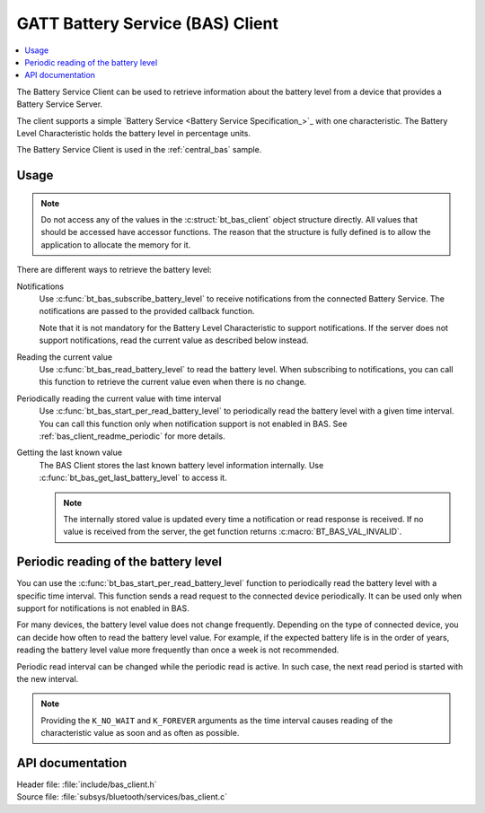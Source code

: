 .. _bas_client_readme:

GATT Battery Service (BAS) Client
#################################

.. contents::
   :local:
   :depth: 2

The Battery Service Client can be used to retrieve information about the battery level from a device that provides a Battery Service Server.

The client supports a simple `Battery Service <Battery Service Specification_>`_ with one characteristic.
The Battery Level Characteristic holds the battery level in percentage units.


The Battery Service Client is used in the :ref:`central_bas` sample.

Usage
*****

.. note::
   Do not access any of the values in the :c:struct:`bt_bas_client` object structure directly.
   All values that should be accessed have accessor functions.
   The reason that the structure is fully defined is to allow the application to allocate the memory for it.

There are different ways to retrieve the battery level:

Notifications
  Use :c:func:`bt_bas_subscribe_battery_level` to receive notifications from the connected Battery Service.
  The notifications are passed to the provided callback function.

  Note that it is not mandatory for the Battery Level Characteristic to support notifications.
  If the server does not support notifications, read the current value as described below instead.

Reading the current value
  Use :c:func:`bt_bas_read_battery_level` to read the battery level.
  When subscribing to notifications, you can call this function to retrieve the current value even when there is no change.

Periodically reading the current value with time interval
  Use :c:func:`bt_bas_start_per_read_battery_level` to periodically read the battery level with a given time interval.
  You can call this function only when notification support is not enabled in BAS.
  See :ref:`bas_client_readme_periodic` for more details.

Getting the last known value
  The BAS Client stores the last known battery level information internally.
  Use :c:func:`bt_bas_get_last_battery_level` to access it.

  .. note::
     The internally stored value is updated every time a notification or read response is received.
     If no value is received from the server, the get function returns :c:macro:`BT_BAS_VAL_INVALID`.

.. _bas_client_readme_periodic:

Periodic reading of the battery level
*************************************

You can use the :c:func:`bt_bas_start_per_read_battery_level` function to periodically read the battery level with a specific time interval.
This function sends a read request to the connected device periodically.
It can be used only when support for notifications is not enabled in BAS.

For many devices, the battery level value does not change frequently.
Depending on the type of connected device, you can decide how often to read the battery level value.
For example, if the expected battery life is in the order of years, reading the battery level value more frequently than once a week is not recommended.

Periodic read interval can be changed while the periodic read is active.
In such case, the next read period is started with the new interval.

.. note::
   Providing the ``K_NO_WAIT`` and ``K_FOREVER`` arguments as the time interval causes reading of the characteristic value as soon and as often as possible.


API documentation
*****************

| Header file: :file:`include/bas_client.h`
| Source file: :file:`subsys/bluetooth/services/bas_client.c`

.. doxygengroup:: bt_bas_client_api
   :project: nrf
   :members:
